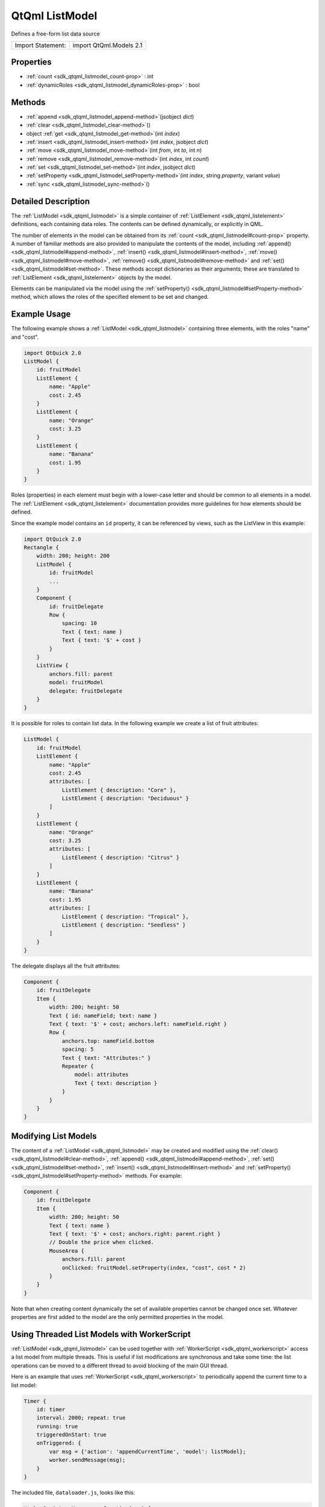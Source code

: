 .. _sdk_qtqml_listmodel:
QtQml ListModel
===============

Defines a free-form list data source

+---------------------+---------------------------+
| Import Statement:   | import QtQml.Models 2.1   |
+---------------------+---------------------------+

Properties
----------

-  :ref:`count <sdk_qtqml_listmodel_count-prop>` : int
-  :ref:`dynamicRoles <sdk_qtqml_listmodel_dynamicRoles-prop>` :
   bool

Methods
-------

-  :ref:`append <sdk_qtqml_listmodel_append-method>`\ (jsobject
   *dict*)
-  :ref:`clear <sdk_qtqml_listmodel_clear-method>`\ ()
-  object :ref:`get <sdk_qtqml_listmodel_get-method>`\ (int
   *index*)
-  :ref:`insert <sdk_qtqml_listmodel_insert-method>`\ (int *index*,
   jsobject *dict*)
-  :ref:`move <sdk_qtqml_listmodel_move-method>`\ (int *from*, int
   *to*, int *n*)
-  :ref:`remove <sdk_qtqml_listmodel_remove-method>`\ (int *index*,
   int *count*)
-  :ref:`set <sdk_qtqml_listmodel_set-method>`\ (int *index*,
   jsobject *dict*)
-  :ref:`setProperty <sdk_qtqml_listmodel_setProperty-method>`\ (int
   *index*, string *property*, variant *value*)
-  :ref:`sync <sdk_qtqml_listmodel_sync-method>`\ ()

Detailed Description
--------------------

The :ref:`ListModel <sdk_qtqml_listmodel>` is a simple container of
:ref:`ListElement <sdk_qtqml_listelement>` definitions, each containing
data roles. The contents can be defined dynamically, or explicitly in
QML.

The number of elements in the model can be obtained from its
:ref:`count <sdk_qtqml_listmodel#count-prop>` property. A number of
familiar methods are also provided to manipulate the contents of the
model, including :ref:`append() <sdk_qtqml_listmodel#append-method>`,
:ref:`insert() <sdk_qtqml_listmodel#insert-method>`,
:ref:`move() <sdk_qtqml_listmodel#move-method>`,
:ref:`remove() <sdk_qtqml_listmodel#remove-method>` and
:ref:`set() <sdk_qtqml_listmodel#set-method>`. These methods accept
dictionaries as their arguments; these are translated to
:ref:`ListElement <sdk_qtqml_listelement>` objects by the model.

Elements can be manipulated via the model using the
:ref:`setProperty() <sdk_qtqml_listmodel#setProperty-method>` method, which
allows the roles of the specified element to be set and changed.

Example Usage
-------------

The following example shows a :ref:`ListModel <sdk_qtqml_listmodel>`
containing three elements, with the roles "name" and "cost".

|image0|

.. code:: qml

    import QtQuick 2.0
    ListModel {
        id: fruitModel
        ListElement {
            name: "Apple"
            cost: 2.45
        }
        ListElement {
            name: "Orange"
            cost: 3.25
        }
        ListElement {
            name: "Banana"
            cost: 1.95
        }
    }

Roles (properties) in each element must begin with a lower-case letter
and should be common to all elements in a model. The
:ref:`ListElement <sdk_qtqml_listelement>` documentation provides more
guidelines for how elements should be defined.

Since the example model contains an ``id`` property, it can be
referenced by views, such as the ListView in this example:

.. code:: qml

    import QtQuick 2.0
    Rectangle {
        width: 200; height: 200
        ListModel {
            id: fruitModel
            ...
        }
        Component {
            id: fruitDelegate
            Row {
                spacing: 10
                Text { text: name }
                Text { text: '$' + cost }
            }
        }
        ListView {
            anchors.fill: parent
            model: fruitModel
            delegate: fruitDelegate
        }
    }

It is possible for roles to contain list data. In the following example
we create a list of fruit attributes:

.. code:: qml

    ListModel {
        id: fruitModel
        ListElement {
            name: "Apple"
            cost: 2.45
            attributes: [
                ListElement { description: "Core" },
                ListElement { description: "Deciduous" }
            ]
        }
        ListElement {
            name: "Orange"
            cost: 3.25
            attributes: [
                ListElement { description: "Citrus" }
            ]
        }
        ListElement {
            name: "Banana"
            cost: 1.95
            attributes: [
                ListElement { description: "Tropical" },
                ListElement { description: "Seedless" }
            ]
        }
    }

The delegate displays all the fruit attributes:

|image1|

.. code:: qml

    Component {
        id: fruitDelegate
        Item {
            width: 200; height: 50
            Text { id: nameField; text: name }
            Text { text: '$' + cost; anchors.left: nameField.right }
            Row {
                anchors.top: nameField.bottom
                spacing: 5
                Text { text: "Attributes:" }
                Repeater {
                    model: attributes
                    Text { text: description }
                }
            }
        }
    }

Modifying List Models
---------------------

The content of a :ref:`ListModel <sdk_qtqml_listmodel>` may be created and
modified using the :ref:`clear() <sdk_qtqml_listmodel#clear-method>`,
:ref:`append() <sdk_qtqml_listmodel#append-method>`,
:ref:`set() <sdk_qtqml_listmodel#set-method>`,
:ref:`insert() <sdk_qtqml_listmodel#insert-method>` and
:ref:`setProperty() <sdk_qtqml_listmodel#setProperty-method>` methods. For
example:

.. code:: qml

        Component {
            id: fruitDelegate
            Item {
                width: 200; height: 50
                Text { text: name }
                Text { text: '$' + cost; anchors.right: parent.right }
                // Double the price when clicked.
                MouseArea {
                    anchors.fill: parent
                    onClicked: fruitModel.setProperty(index, "cost", cost * 2)
                }
            }
        }

Note that when creating content dynamically the set of available
properties cannot be changed once set. Whatever properties are first
added to the model are the only permitted properties in the model.

Using Threaded List Models with WorkerScript
--------------------------------------------

:ref:`ListModel <sdk_qtqml_listmodel>` can be used together with
:ref:`WorkerScript <sdk_qtqml_workerscript>` access a list model from
multiple threads. This is useful if list modifications are synchronous
and take some time: the list operations can be moved to a different
thread to avoid blocking of the main GUI thread.

Here is an example that uses :ref:`WorkerScript <sdk_qtqml_workerscript>`
to periodically append the current time to a list model:

.. code:: qml

            Timer {
                id: timer
                interval: 2000; repeat: true
                running: true
                triggeredOnStart: true
                onTriggered: {
                    var msg = {'action': 'appendCurrentTime', 'model': listModel};
                    worker.sendMessage(msg);
                }
            }

The included file, ``dataloader.js``, looks like this:

.. code:: js

    WorkerScript.onMessage = function(msg) {
        if (msg.action == 'appendCurrentTime') {
            var data = {'time': new Date().toTimeString()};
            msg.model.append(data);
            msg.model.sync();   // updates the changes to the list
        }
    }

The timer in the main example sends messages to the worker script by
calling
:ref:`WorkerScript::sendMessage() <sdk_qtqml_workerscript#sendMessage-method>`.
When this message is received, ``WorkerScript.onMessage()`` is invoked
in ``dataloader.js``, which appends the current time to the list model.

Note the call to :ref:`sync() <sdk_qtqml_listmodel#sync-method>` from the
external thread. You must call
:ref:`sync() <sdk_qtqml_listmodel#sync-method>` or else the changes made to
the list from that thread will not be reflected in the list model in the
main thread.

**See also** Data Models, Qt Quick Examples - Threading, and `Qt
QML </sdk/apps/qml/QtQml/qtqml-index/>`_ .

Property Documentation
----------------------

.. _sdk_qtqml_listmodel_count-prop:

+--------------------------------------------------------------------------+
|        \ count : int                                                     |
+--------------------------------------------------------------------------+

The number of data entries in the model.

| 

.. _sdk_qtqml_listmodel_dynamicRoles-prop:

+--------------------------------------------------------------------------+
|        \ dynamicRoles : bool                                             |
+--------------------------------------------------------------------------+

By default, the type of a role is fixed the first time the role is used.
For example, if you create a role called "data" and assign a number to
it, you can no longer assign a string to the "data" role. However, when
the dynamicRoles property is enabled, the type of a given role is not
fixed and can be different between elements.

The dynamicRoles property must be set before any data is added to the
:ref:`ListModel <sdk_qtqml_listmodel>`, and must be set from the main
thread.

A :ref:`ListModel <sdk_qtqml_listmodel>` that has data statically defined
(via the :ref:`ListElement <sdk_qtqml_listelement>` QML syntax) cannot have
the dynamicRoles property enabled.

There is a significant performance cost to using a
:ref:`ListModel <sdk_qtqml_listmodel>` with dynamic roles enabled. The cost
varies from platform to platform but is typically somewhere between 4-6x
slower than using static role types.

Due to the performance cost of using dynamic roles, they are disabled by
default.

| 

Method Documentation
--------------------

.. _sdk_qtqml_listmodel_append-method:

+--------------------------------------------------------------------------+
|        \ append(jsobject *dict*)                                         |
+--------------------------------------------------------------------------+

Adds a new item to the end of the list model, with the values in *dict*.

.. code:: cpp

    fruitModel.append({"cost": 5.95, "name":"Pizza"})

**See also** :ref:`set() <sdk_qtqml_listmodel#set-method>` and
:ref:`remove() <sdk_qtqml_listmodel#remove-method>`.

| 

.. _sdk_qtqml_listmodel_clear-method:

+--------------------------------------------------------------------------+
|        \ clear()                                                         |
+--------------------------------------------------------------------------+

Deletes all content from the model.

**See also** :ref:`append() <sdk_qtqml_listmodel#append-method>` and
:ref:`remove() <sdk_qtqml_listmodel#remove-method>`.

| 

.. _sdk_qtqml_listmodel_object get-method:

+--------------------------------------------------------------------------+
|        \ object get(int *index*)                                         |
+--------------------------------------------------------------------------+

Returns the item at *index* in the list model. This allows the item data
to be accessed or modified from JavaScript:

.. code:: cpp

    Component.onCompleted: {
        fruitModel.append({"cost": 5.95, "name":"Jackfruit"});
        console.log(fruitModel.get(0).cost);
        fruitModel.get(0).cost = 10.95;
    }

The *index* must be an element in the list.

Note that properties of the returned object that are themselves objects
will also be models, and this get() method is used to access elements:

.. code:: cpp

        fruitModel.append(..., "attributes":
            [{"name":"spikes","value":"7mm"},
             {"name":"color","value":"green"}]);
        fruitModel.get(0).attributes.get(1).value; // == "green"

**Warning:** The returned object is not guaranteed to remain valid. It
should not be used in `property
bindings </sdk/apps/qml/QtQml/qtqml-syntax-propertybinding/>`_ .

**See also** :ref:`append() <sdk_qtqml_listmodel#append-method>`.

| 

.. _sdk_qtqml_listmodel_insert-method:

+--------------------------------------------------------------------------+
|        \ insert(int *index*, jsobject *dict*)                            |
+--------------------------------------------------------------------------+

Adds a new item to the list model at position *index*, with the values
in *dict*.

.. code:: cpp

    fruitModel.insert(2, {"cost": 5.95, "name":"Pizza"})

The *index* must be to an existing item in the list, or one past the end
of the list (equivalent to append).

**See also** :ref:`set() <sdk_qtqml_listmodel#set-method>` and
:ref:`append() <sdk_qtqml_listmodel#append-method>`.

| 

.. _sdk_qtqml_listmodel_move-method:

+--------------------------------------------------------------------------+
|        \ move(int *from*, int *to*, int *n*)                             |
+--------------------------------------------------------------------------+

Moves *n* items *from* one position *to* another.

The from and to ranges must exist; for example, to move the first 3
items to the end of the list:

.. code:: cpp

    fruitModel.move(0, fruitModel.count - 3, 3)

**See also** :ref:`append() <sdk_qtqml_listmodel#append-method>`.

| 

.. _sdk_qtqml_listmodel_remove-method:

+--------------------------------------------------------------------------+
|        \ remove(int *index*, int *count* = 1)                            |
+--------------------------------------------------------------------------+

Deletes the content at *index* from the model.

**See also** :ref:`clear() <sdk_qtqml_listmodel#clear-method>`.

| 

.. _sdk_qtqml_listmodel_set-method:

+--------------------------------------------------------------------------+
|        \ set(int *index*, jsobject *dict*)                               |
+--------------------------------------------------------------------------+

Changes the item at *index* in the list model with the values in *dict*.
Properties not appearing in *dict* are left unchanged.

.. code:: cpp

    fruitModel.set(3, {"cost": 5.95, "name":"Pizza"})

If *index* is equal to count() then a new item is appended to the list.
Otherwise, *index* must be an element in the list.

**See also** :ref:`append() <sdk_qtqml_listmodel#append-method>`.

| 

.. _sdk_qtqml_listmodel_setProperty-method:

+--------------------------------------------------------------------------+
|        \ setProperty(int *index*, string *property*, variant *value*)    |
+--------------------------------------------------------------------------+

Changes the *property* of the item at *index* in the list model to
*value*.

.. code:: cpp

    fruitModel.setProperty(3, "cost", 5.95)

The *index* must be an element in the list.

**See also** :ref:`append() <sdk_qtqml_listmodel#append-method>`.

| 

.. _sdk_qtqml_listmodel_sync-method:

+--------------------------------------------------------------------------+
|        \ sync()                                                          |
+--------------------------------------------------------------------------+

Writes any unsaved changes to the list model after it has been modified
from a worker script.

| 

.. |image0| image:: /mediasdk_qtqml_listmodelimages/listmodel.png
.. |image1| image:: /mediasdk_qtqml_listmodelimages/listmodel-nested.png

